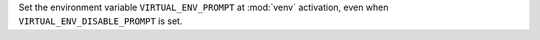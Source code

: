 Set the environment variable ``VIRTUAL_ENV_PROMPT`` at :mod:`venv`
activation, even when ``VIRTUAL_ENV_DISABLE_PROMPT`` is set.
